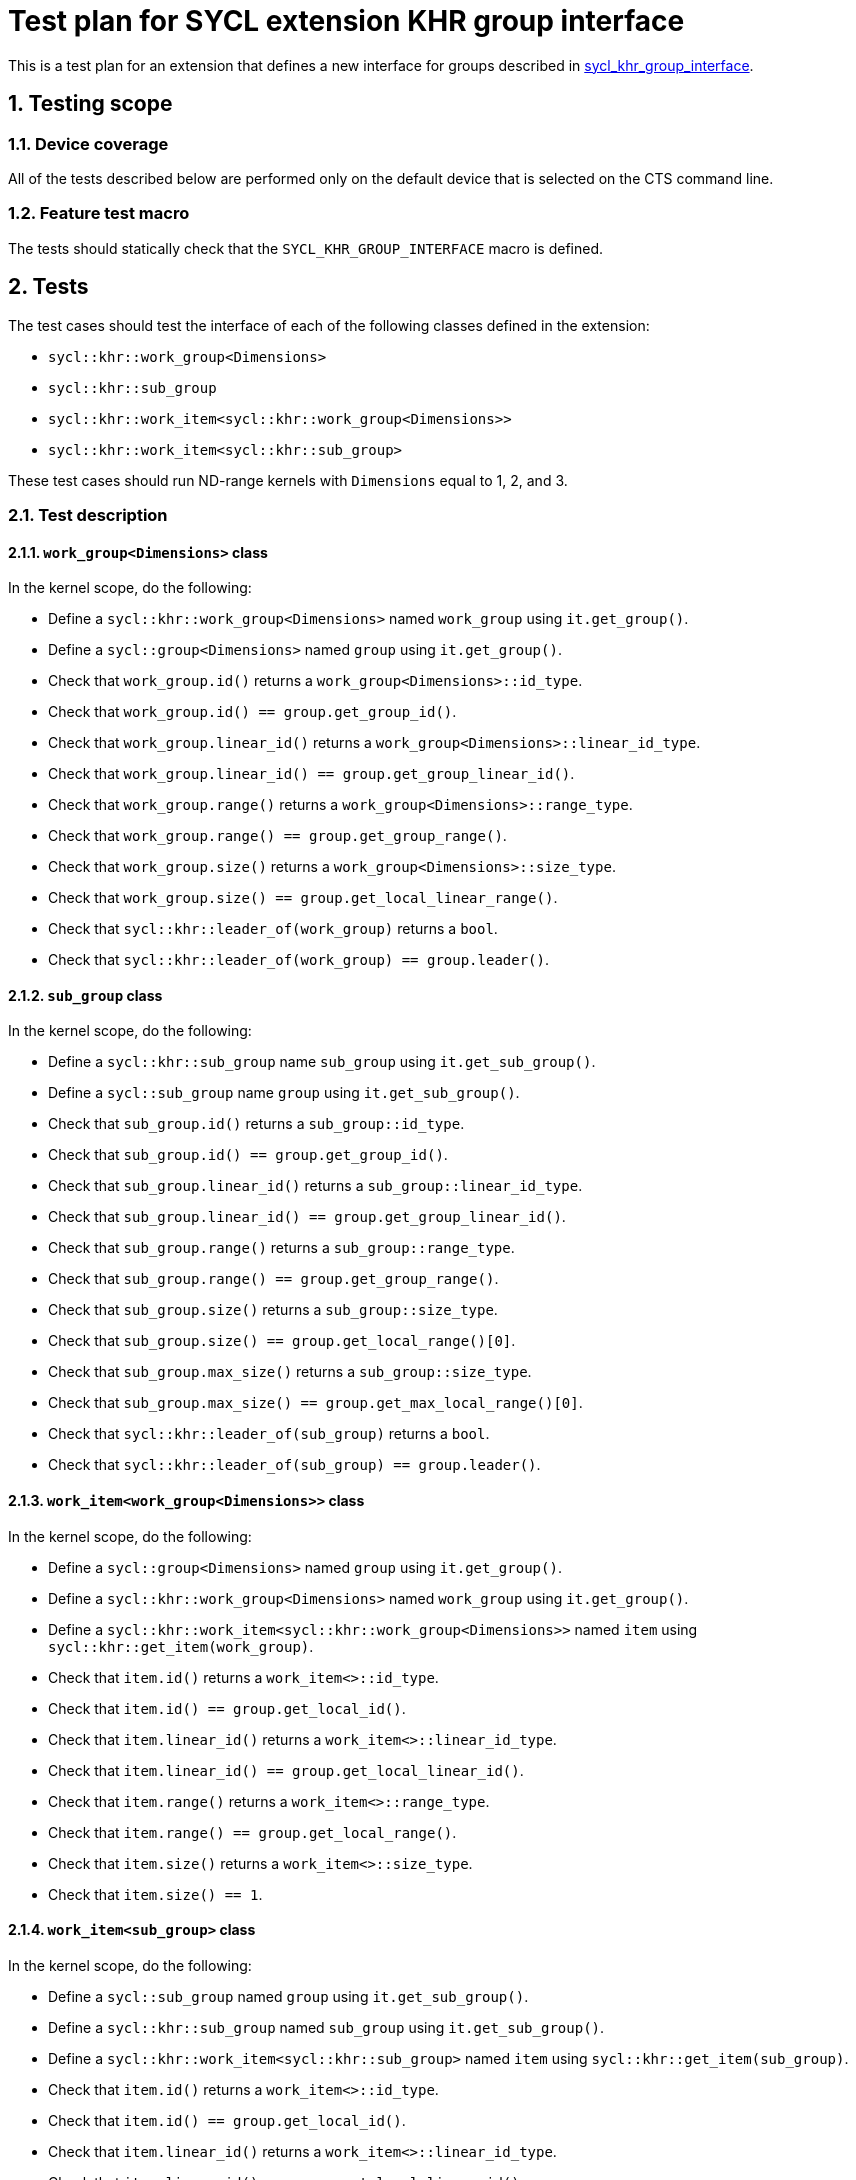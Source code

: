 :sectnums:
:xrefstyle: short

= Test plan for SYCL extension KHR group interface

This is a test plan for an extension that defines a new interface for groups
described in
https://github.com/KhronosGroup/SYCL-Docs/blob/b05db85e72f489ea10d8b87f111624719425614d/adoc/extensions/sycl_khr_group_interface.adoc[sycl_khr_group_interface].

== Testing scope

=== Device coverage

All of the tests described below are performed only on the default device that
is selected on the CTS command line.

=== Feature test macro

The tests should statically check that the `SYCL_KHR_GROUP_INTERFACE` macro is
defined.

== Tests

The test cases should test the interface of each of the following classes
defined in the extension:

* `sycl::khr::work_group<Dimensions>`
* `sycl::khr::sub_group`
* `sycl::khr::work_item<sycl::khr::work_group<Dimensions>>`
* `sycl::khr::work_item<sycl::khr::sub_group>`

These test cases should run ND-range kernels with `Dimensions` equal to 1, 2,
and 3.

=== Test description

==== `work_group<Dimensions>` class

In the kernel scope, do the following:

* Define a `sycl::khr::work_group<Dimensions>` named `work_group` using `it.get_group()`.
* Define a `sycl::group<Dimensions>` named `group` using `it.get_group()`.
* Check that `work_group.id()` returns a `work_group<Dimensions>::id_type`.
* Check that `work_group.id() == group.get_group_id()`.
* Check that `work_group.linear_id()` returns a `work_group<Dimensions>::linear_id_type`.
* Check that `work_group.linear_id() == group.get_group_linear_id()`.
* Check that `work_group.range()` returns a `work_group<Dimensions>::range_type`.
* Check that `work_group.range() == group.get_group_range()`.
* Check that `work_group.size()` returns a `work_group<Dimensions>::size_type`.
* Check that `work_group.size() == group.get_local_linear_range()`.
* Check that `sycl::khr::leader_of(work_group)` returns a `bool`.
* Check that `sycl::khr::leader_of(work_group) == group.leader()`.

==== `sub_group` class

In the kernel scope, do the following:

* Define a `sycl::khr::sub_group` name `sub_group` using `it.get_sub_group()`.
* Define a `sycl::sub_group` name `group` using `it.get_sub_group()`.
* Check that `sub_group.id()` returns a `sub_group::id_type`.
* Check that `sub_group.id() == group.get_group_id()`.
* Check that `sub_group.linear_id()` returns a `sub_group::linear_id_type`.
* Check that `sub_group.linear_id() == group.get_group_linear_id()`.
* Check that `sub_group.range()` returns a `sub_group::range_type`.
* Check that `sub_group.range() == group.get_group_range()`.
* Check that `sub_group.size()` returns a `sub_group::size_type`.
* Check that `sub_group.size() == group.get_local_range()[0]`.
* Check that `sub_group.max_size()` returns a `sub_group::size_type`.
* Check that `sub_group.max_size() == group.get_max_local_range()[0]`.
* Check that `sycl::khr::leader_of(sub_group)` returns a `bool`.
* Check that `sycl::khr::leader_of(sub_group) == group.leader()`.

==== `work_item<work_group<Dimensions>>` class

In the kernel scope, do the following:

* Define a `sycl::group<Dimensions>` named `group` using `it.get_group()`.
* Define a `sycl::khr::work_group<Dimensions>` named `work_group` using `it.get_group()`.
* Define a `sycl::khr::work_item<sycl::khr::work_group<Dimensions>>` named `item` using `sycl::khr::get_item(work_group)`.
* Check that `item.id()` returns a `work_item<>::id_type`.
* Check that `item.id() == group.get_local_id()`.
* Check that `item.linear_id()` returns a `work_item<>::linear_id_type`.
* Check that `item.linear_id() == group.get_local_linear_id()`.
* Check that `item.range()` returns a `work_item<>::range_type`.
* Check that `item.range() == group.get_local_range()`.
* Check that `item.size()` returns a `work_item<>::size_type`.
* Check that `item.size() == 1`.

==== `work_item<sub_group>` class

In the kernel scope, do the following:

* Define a `sycl::sub_group` named `group` using `it.get_sub_group()`.
* Define a `sycl::khr::sub_group` named `sub_group` using `it.get_sub_group()`.
* Define a `sycl::khr::work_item<sycl::khr::sub_group>` named `item` using `sycl::khr::get_item(sub_group)`.
* Check that `item.id()` returns a `work_item<>::id_type`.
* Check that `item.id() == group.get_local_id()`.
* Check that `item.linear_id()` returns a `work_item<>::linear_id_type`.
* Check that `item.linear_id() == group.get_local_linear_id()`.
* Check that `item.range()` returns a `work_item<>::range_type`.
* Check that `item.range() == group.get_local_range()`.
* Check that `item.size()` returns a `work_item<>::size_type`.
* Check that `item.size() == 1`.
